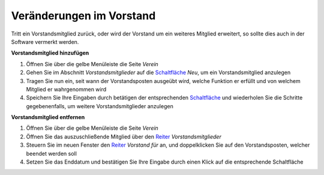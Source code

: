 Veränderungen im Vorstand
=========================

Tritt ein Vorstandsmitglied zurück, oder wird der Vorstand um ein weiteres Mitglied erweitert, so sollte dies auch in der Software vermerkt werden.

**Vorstandsmitglied hinzufügen**

1. Öffnen Sie über die gelbe Menüleiste die Seite *Verein*

2. Gehen Sie im Abschnitt *Vorstandsmitglieder* auf die Schaltfläche_ *Neu*, um ein Vorstandsmitglied anzulegen

3. Tragen Sie nun ein, seit wann der Vorstandsposten ausgeübt wird, welche Funktion er erfüllt und von welchem Mitglied er wahrgenommen wird

4. Speichern Sie Ihre Eingaben durch betätigen der entsprechenden Schaltfläche_ und wiederholen Sie die Schritte gegebenenfalls, um weitere Vorstandsmitglieder anzulegen

.. image:: ../images/gui/vorstandsmitglied-anlegen.png


**Vorstandsmitglied entfernen**

1. Öffnen Sie über die gelbe Menüleiste die Seite *Verein*

2. Öffnen Sie das auszuschließende Mitglied über den Reiter_ *Vorstandsmitglieder*

3. Steuern Sie im neuen Fenster den Reiter_ *Vorstand für* an, und doppelklicken Sie auf den Vorstandsposten, welcher beendet werden soll

4. Setzen Sie das Enddatum und bestätigen Sie Ihre Eingabe durch einen Klick auf die entsprechende Schaltfläche

.. _Auswahlmenü: /de/latest/erste-schritte/benutzeroberflaeche.html#auswahl-menus
.. _Schaltfläche: /de/latest/erste-schritte/benutzeroberflaeche.html#schaltflachen
.. _Reiter: /de/latest/erste-schritte/benutzeroberflaeche.html#reiter
.. _Tab: /de/latest/erste-schritte/benutzeroberflaeche.html#reiter
.. _Tabs: /de/latest/erste-schritte/benutzeroberflaeche.html#reiter
